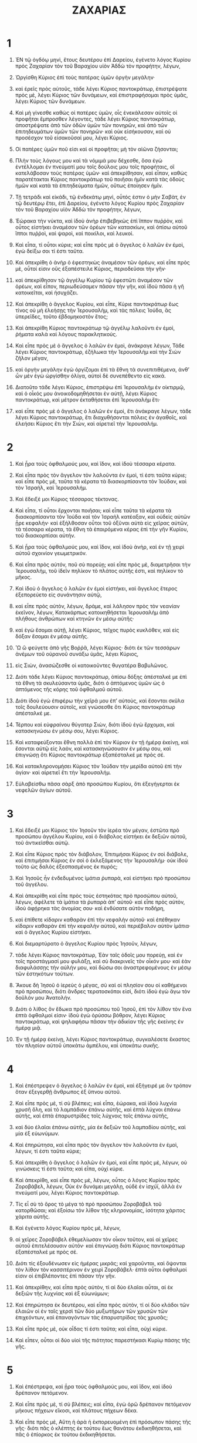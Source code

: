 #+TITLE: ΖΑΧΑΡΙΑΣ
* 1  
1. ἘΝ τῷ ὀγδόῳ μηνὶ, ἔτους δευτέρου ἐπὶ Δαρείου, ἐγένετο λόγος Κυρίου πρὸς Ζαχαρίαν τὸν τοῦ Βαραχίου υἱὸν Ἀδδὼ τὸν προφήτην, λέγων, 

2. Ὠργίσθη Κύριος ἐπὶ τοὺς πατέρας ὑμῶν ὀργὴν μεγάλην· 
3. καὶ ἐρεῖς πρὸς αὐτοῦς, τάδε λέγει Κύριος παντοκράτωρ, ἐπιστρέψατε πρὸς μὲ, λέγει Κύριος τῶν δυνάμεων, καὶ ἐπιστραφήσομαι πρὸς ὑμᾶς, λέγει Κύριος τῶν δυνάμεων. 
4. Καὶ μὴ γίνεσθε καθὼς οἱ πατέρες ὑμῶν, οἷς ἐνεκάλεσαν αὐτοῖς οἱ προφῆται ἔμπροσθεν λέγοντες, τάδε λέγει Κύριος παντοκράτωρ, ἀποστρέψατε ἀπὸ τῶν ὁδῶν ὑμῶν τῶν πονηρῶν, καὶ ἀπὸ τῶν ἐπιτηδευμάτων ὑμῶν τῶν πονηρῶν· καὶ οὐκ εἰσήκουσαν, καὶ οὐ προσέσχον τοῦ εἰσακοῦσαί μου, λέγει Κύριος. 

5. Οἱ πατέρες ὑμῶν ποῦ εἰσι καὶ οἱ προφῆται; μὴ τὸν αἰῶνα ζήσονται; 
6. Πλὴν τοὺς λόγους μου καὶ τὰ νόμιμά μου δέχεσθε, ὅσα ἐγὼ ἐντέλλομαι ἐν πνεύματί μου τοῖς δούλοις μου τοῖς προφήταις, οἳ κατελάβοσαν τοὺς πατέρας ὑμῶν· καὶ ἀπεκρίθησαν, καὶ εἶπαν, καθὼς παρατέτακται Κύριος παντοκράτωρ τοῦ ποιῆσαι ἡμῖν κατὰ τὰς ὁδοὺς ἡμῶν καὶ κατὰ τὰ ἐπιτηδεύματα ἡμῶν, οὕτως ἐποίησεν ἡμῖν. 

7. Τῇ τετράδι καὶ εἰκάδι, τῷ ἑνδεκάτῳ μηνὶ, οὗτός ἐστιν ὁ μὴν Σαβὰτ, ἐν τῷ δευτέρῳ ἔτει, ἐπὶ Δαρείου, ἐγένετο λόγος Κυρίου πρὸς Ζαχαρίαν τὸν τοῦ Βαραχίου υἱὸν Ἀδδὼ τὸν προφήτην, λέγων, 

8. Ἑώρακα τὴν νύκτα, καὶ ἰδοὺ ἀνὴρ ἐπιβεβηκὼς ἐπὶ ἵππον πυῤῥὸν, καὶ οὗτος εἱστήκει ἀναμέσον τῶν ὀρέων τῶν κατασκίων, καὶ ὀπίσω αὐτοῦ ἵπποι πυῤῥοὶ, καὶ ψαροὶ, καὶ ποικίλοι, καὶ λευκοί. 
9. Καὶ εἶπα, τί οὗτοι κύριε; καὶ εἶπε πρὸς μὲ ὁ ἄγγελος ὁ λαλῶν ἐν ἐμοὶ, ἐγὼ δείξω σοι τί ἐστι ταῦτα. 
10. Καὶ ἀπεκρίθη ὁ ἀνὴρ ὁ ἐφεστηκὼς ἀναμέσον τῶν ὀρέων, καὶ εἶπε πρὸς μὲ, οὗτοί εἰσιν οὓς ἐξαπέστειλε Κύριος, περιοδεῦσαι τὴν γῆν· 
11. καὶ ἀπεκρίθησαν τῷ ἀγγέλῳ Κυρίου τῷ ἐφεστῶτι ἀναμέσον τῶν ὀρέων, καὶ εἶπον, περιωδεύσαμεν πᾶσαν τὴν γῆν, καὶ ἰδοὺ πᾶσα ἡ γῆ κατοικεῖται, καὶ ἡσυχάζει. 

12. Καὶ ἀπεκρίθη ὁ ἄγγελος Κυρίου, καὶ εἶπε, Κύριε παντοκράτωρ ἕως τίνος οὐ μὴ ἐλεήσῃς τὴν Ἱερουσαλὴμ, καὶ τὰς πόλεις Ἰούδα, ἃς ὑπερεῖδες, τοῦτο ἑβδομηκοστὸν ἔτος; 
13. Καὶ ἀπεκρίθη Κύριος παντοκράτωρ τῷ ἀγγέλῳ λαλοῦντι ἐν ἐμοὶ, ῥήματα καλὰ καὶ λόγους παρακλητικούς. 
14. Καὶ εἶπε πρὸς μὲ ὁ ἄγγελος ὁ λαλῶν ἐν ἐμοὶ, ἀνάκραγε λέγων, 
 Τάδε λέγει Κύριος παντοκράτωρ, ἐζήλωκα τὴν Ἱερουσαλὴμ καὶ τὴν Σιὼν ζῆλον μέγαν, 
15. καὶ ὀργὴν μεγάλην ἐγὼ ὀργίζομαι ἐπὶ τὰ ἔθνη τὰ συνεπιτιθέμενα, ἀνθʼ ὧν μὲν ἐγὼ ὠργίσθην ὀλίγα, αὐτοὶ δὲ συνεπέθεντο εἰς κακά. 
16. Διατοῦτο τάδε λέγει Κύριος, ἐπιστρέψω ἐπὶ Ἱερουσαλὴμ ἐν οἰκτιρμῷ, καὶ ὁ οἶκός μου ἀνοικοδομηθήσεται ἐν αὐτῇ, λέγει Κύριος παντοκράτωρ, καὶ μέτρον ἐκταθήσεται ἐπὶ Ἱερουσαλὴμ ἔτι· 
17. καὶ εἶπε πρὸς μὲ ὁ ἄγγελος ὁ λαλῶν ἐν ἐμοὶ, ἔτι ἀνάκραγε λέγων, τάδε λέγει Κύριος παντοκράτωρ, ἔτι διαχυθήσονται πόλεις ἐν ἀγαθοῖς, καὶ ἐλεήσει Κύριος ἔτι τὴν Σιὼν, καὶ αἱρετιεῖ τὴν Ἱερουσαλήμ. 
* 2  
1. Καὶ ᾖρα τοὺς ὀφθαλμούς μου, καὶ ἴδον, καὶ ἰδοὺ τέσσαρα κέρατα. 
2. Καὶ εἶπα πρὸς τὸν ἄγγελον τὸν λαλοῦντα ἐν ἐμοὶ, τί ἐστι ταῦτα κύριε; καὶ εἶπε πρὸς μὲ, ταῦτα τὰ κέρατα τὰ διασκορπίσαντα τὸν Ἰούδαν, καὶ τὸν Ἰσραὴλ, καὶ Ἱερουσαλήμ. 
3. Καὶ ἔδειξέ μοι Κύριος τέσσαρας τέκτονας. 
4. Καὶ εἶπα, τί οὗτοι ἔρχονται ποιῆσαι; καὶ εἶπε ταῦτα τὰ κέρατα τὰ διασκορπίσαντα τὸν Ἰούδα καὶ τὸν Ἰσραὴλ κατέαξαν, καὶ οὐδεὶς αὐτῶν ᾖρε κεφαλήν· καὶ ἐξήλθοσαν οὗτοι τοῦ ὀξῦναι αὐτὰ εἰς χεῖρας αὐτῶν, τὰ τέσσαρα κέρατα, τὰ ἔθνη τὰ ἐπαιρόμενα κέρας ἐπὶ τὴν γῆν Κυρίου, τοῦ διασκορπίσαι αὐτήν. 

5. Καὶ ᾖρα τοὺς ὀφθαλμούς μου, καὶ ἴδον, καὶ ἰδοὺ ἀνὴρ, καὶ ἐν τῇ χειρὶ αὐτοῦ σχοινίον γεωμετρικόν. 
6. Καὶ εἶπα πρὸς αὐτόν, ποῦ σὺ πορεύῃ; καὶ εἶπε πρὸς μὲ, διαμετρῆσαι τὴν Ἱερουσαλὴμ, τοῦ ἰδεῖν πηλίκον τὸ πλάτος αὐτῆς ἐστι, καὶ πηλίκον τὸ μῆκος. 
7. Καὶ ἰδοὺ ὁ ἄγγελος ὁ λαλῶν ἐν ἐμοὶ εἱστήκει, καὶ ἄγγελος ἕτερος ἐξεπορεύετο εἰς συνάντησιν αὐτῷ, 
8. καὶ εἶπε πρὸς αὐτὸν, λέγων, δράμε, καὶ λάλησον πρὸς τὸν νεανίαν ἐκεῖνον, λέγων, 
 Κατακάρπως κατοικηθήσεται Ἱερουσαλὴμ ἀπὸ πλήθους ἀνθρώπων καὶ κτηνῶν ἐν μέσῳ αὐτῆς· 
9. καὶ ἐγὼ ἔσομαι αὐτῇ, λέγει Κύριος, τεῖχος πυρὸς κυκλόθεν, καὶ εἰς δόξαν ἔσομαι ἐν μέσῳ αὐτῆς. 

10. Ὢ ὢ φεύγετε ἀπὸ γῆς Βοῤῥᾶ, λέγει Κύριος· διότι ἐκ τῶν τεσσάρων ἀνέμων τοῦ οὐρανοῦ συνάξω ὑμᾶς, λέγει Κύριος, 
11. εἰς Σιὼν, ἀνασώζεσθε οἱ κατοικοῦντες θυγατέρα Βαβυλῶνος. 
12. Διότι τάδε λέγει Κύριος παντοκράτωρ, ὀπίσω δόξης ἀπέσταλκέ με ἐπὶ τὰ ἔθνη τὰ σκυλεύσαντα ὑμᾶς, διότι ὁ ἁπτόμενος ὑμῶν ὡς ὁ ἁπτόμενος τῆς κόρης τοῦ ὀφθαλμοῦ αὐτοῦ. 
13. Διότι ἰδοὺ ἐγὼ ἐπιφέρω τὴν χεῖρά μου ἐπʼ αὐτοὺς, καὶ ἔσονται σκῦλα τοῖς δουλεύουσιν αὐτοῖς, καὶ γνώσεσθε ὅτι Κύριος παντοκράτωρ ἀπέσταλκέ με. 

14. Τέρπου καὶ εὐφραίνου θύγατερ Σιὼν, διότι ἰδοὺ ἐγὼ ἔρχομαι, καὶ κατασκηνώσω ἐν μέσῳ σου, λέγει Κύριος. 
15. Καὶ καταφεύξονται ἔθνη πολλὰ ἐπὶ τὸν Κύριον ἐν τῇ ἡμέρᾳ ἐκείνῃ, καὶ ἔσονται αὐτῷ εἰς λαὸν, καὶ κατασκηνώσουσιν ἐν μέσῳ σου, καὶ ἐπιγνώσῃ ὅτι Κύριος παντοκράτωρ ἐξαπέσταλκέ με πρὸς σέ. 
16. Καὶ κατακληρονομήσει Κύριος τὸν Ἰούδαν τὴν μερίδα αὐτοῦ ἐπὶ τὴν ἁγίαν· καὶ αἱρετιεῖ ἔτι τὴν Ἱερουσαλήμ. 
17. Εὐλαβείσθω πᾶσα σὰρξ ἀπὸ προσώπου Κυρίου, ὅτι ἐξεγήγερται ἐκ νεφελῶν ἁγίων αὐτοῦ. 
* 3  
1. Καὶ ἔδειξέ μοι Κύριος τὸν Ἰησοῦν τὸν ἱερέα τὸν μέγαν, ἑστῶτα πρὸ προσώπου ἀγγέλου Κυρίου, καὶ ὁ διάβολος εἱστήκει ἐκ δεξιῶν αὐτοῦ, τοῦ ἀντικεῖσθαι αὐτῷ. 
2. Καὶ εἶπε Κύριος πρὸς τὸν διάβολον, 
 Ἐπιτιμήσαι Κύριος ἐν σοὶ διάβολε, καὶ ἐπιτιμήσαι Κύριος ἐν σοὶ ὁ ἐκλεξάμενος τὴν Ἱερουσαλήμ· οὐκ ἰδοὺ τοῦτο ὡς δαλὸς ἐξεσπασμένος ἐκ πυρός; 

3. Καὶ Ἰησοῦς ἦν ἐνδεδυμένος ἱμάτια ῥυπαρὰ, καὶ εἱστήκει πρὸ προσώπου τοῦ ἀγγέλου. 
4. Καὶ ἀπεκρίθη καὶ εἶπε πρὸς τοὺς ἑστηκότας πρὸ προσώπου αὐτοῦ, λέγων, ἀφέλετε τὰ ἱμάτια τὰ ῥυπαρὰ ἀπʼ αὐτοῦ· καὶ εἶπε πρὸς αὐτὸν, ἰδοὺ ἀφῄρηκα τὰς ἀνομίας σου· καὶ ἐνδύσατε αὐτὸν ποδήρη, 
5. καὶ ἐπίθετε κίδαριν καθαρὰν ἐπὶ τὴν κεφαλὴν αὐτοῦ· καὶ ἐπέθηκαν κίδαριν καθαρὰν ἐπὶ τὴν κεφαλὴν αὐτοῦ, καὶ περιέβαλον αὐτὸν ἱμάτια· καὶ ὁ ἄγγελος Κυρίου εἱστήκει. 
6. Καὶ διεμαρτύρατο ὁ ἄγγελος Κυρίου πρὸς Ἰησοῦν, λέγων, 
7. τάδε λέγει Κύριος παντοκράτωρ, 
 Ἐὰν ταῖς ὁδοῖς μου πορεύῃ, καὶ ἐν τοῖς προστάγμασί μου φυλάξῃ, καὶ σὺ διακρινεῖς τὸν οἶκόν μου· καὶ ἐὰν διαφυλάσσῃς τὴν αὐλήν μου, καὶ δώσω σοι ἀναστρεφομένους ἐν μέσῳ τῶν ἑστηκότων τούτων. 
8. Ἄκουε δὴ Ἰησοῦ ὁ ἱερεὺς ὁ μέγας, σὺ καὶ οἱ πλησίον σου οἱ καθήμενοι πρὸ προσώπου, διότι ἄνδρες τερατοσκόποι εἰσὶ, διότι ἰδοὺ ἐγὼ ἄγω τὸν δοῦλόν μου Ἀνατολήν. 
9. Διότι ὁ λίθος ὃν ἔδωκα πρὸ προσώπου τοῦ Ἰησοῦ, ἐπὶ τὸν λίθον τὸν ἕνα ἑπτὰ ὀφθαλμοί εἰσιν· ἰδοὺ ἐγὼ ὀρύσσω βόθρον, λέγει Κύριος παντοκράτωρ, καὶ ψηλαφήσω πᾶσαν τὴν ἀδικίαν τῆς γῆς ἐκείνης ἐν ἡμέρᾳ μιᾷ. 
10. Ἐν τῇ ἡμέρᾳ ἐκείνῃ, λέγει Κύριος παντοκράτωρ, συγκαλέσετε ἕκαστος τὸν πλησίον αὐτοῦ ὑποκάτω ἀμπέλου, καὶ ὑποκάτω συκῆς. 
* 4  
1. Καὶ ἐπέστρεψεν ὁ ἄγγελος ὁ λαλῶν ἐν ἐμοὶ, καὶ ἐξήγειρέ με ὃν τρόπον ὅταν ἐξεγερθῇ ἄνθρωπος ἐξ ὕπνου αὐτοῦ. 

2. Καὶ εἶπε πρὸς μὲ, τί σὺ βλέπεις; καὶ εἶπα, ἑώρακα, καὶ ἰδοὺ λυχνία χρυσῆ ὅλη, καὶ τὸ λαμπάδιον ἐπάνω αὐτῆς, καὶ ἑπτὰ λύχνοι ἐπάνω αὐτῆς, καὶ ἑπτὰ ἐπαρυστρίδες τοῖς λύχνοις τοῖς ἐπάνω αὐτῆς, 
3. καὶ δύο ἐλαῖαι ἐπάνω αὐτῆς, μία ἐκ δεξιῶν τοῦ λαμπαδίου αὐτῆς, καὶ μία ἐξ εὐωνύμων. 
4. Καὶ ἐπηρώτησα, καὶ εἶπα πρὸς τὸν ἄγγελον τὸν λαλοῦντα ἐν ἐμοὶ, λέγων, τί ἐστι ταῦτα κύριε; 
5. Καὶ ἀπεκρίθη ὁ ἄγγελος ὁ λαλῶν ἐν ἐμοὶ, καὶ εἶπε πρὸς μὲ, λέγων, οὐ γινώσκεις τί ἐστι ταῦτα; καὶ εἶπα, οὐχὶ κύριε. 
6. Καὶ ἀπεκρίθη, καὶ εἶπε πρὸς μὲ, λέγων, οὗτος ὁ λόγος Κυρίου πρὸς Ζοροβάβελ, λέγων, 
 Οὐκ ἐν δυνάμει μεγάλῃ, οὐδὲ ἐν ἰσχύϊ, ἀλλὰ ἐν πνεύματί μου, λέγει Κύριος παντοκράτωρ. 
7. Τίς εἶ σὺ τὸ ὄρος τὸ μέγα τὸ πρὸ προσώπου Ζοροβάβελ τοῦ κατορθῶσαι; καὶ ἐξοίσω τὸν λίθον τῆς κληρονομίας, ἰσότητα χάριτος χάριτα αὐτῆς. 

8. Καὶ ἐγένετο λόγος Κυρίου πρὸς μὲ, λέγων, 
9. αἱ χεῖρες Ζοροβάβελ ἐθεμελίωσαν τὸν οἶκον τοῦτον, καὶ αἱ χεῖρες αὐτοῦ ἐπιτελέσουσιν αὐτόν· καὶ ἐπιγνώσῃ διότι Κύριος παντοκράτωρ ἐξαπέσταλκέ με πρὸς σέ. 
10. Διότι τίς ἐξουδένωσεν εἰς ἡμέρας μικράς; καὶ χαροῦνται, καὶ ὄψονται τὸν λίθον τὸν κασσιτέρινον ἐν χειρὶ Ζοροβάβελ· ἑπτὰ οὗτοι ὀφθαλμοί εἰσιν οἱ ἐπιβλέποντες ἐπὶ πᾶσαν τὴν γῆν. 

11. Καὶ ἀπεκρίθην, καὶ εἶπα πρὸς αὐτὸν, τί αἱ δύο ἐλαῖαι αὗται, αἱ ἐκ δεξιῶν τῆς λυχνίας καὶ ἐξ εὐωνύμων; 
12. Καὶ ἐπηρώτησα ἐκ δευτέρου, καὶ εἶπα πρὸς αὐτὸν, τί οἱ δύο κλάδοι τῶν ἐλαιῶν οἱ ἐν ταῖς χερσὶ τῶν δύο μυξωτήρων τῶν χρυσῶν τῶν ἐπιχεόντων, καὶ ἐπαναγόντων τὰς ἐπαρυστρίδας τὰς χρυσᾶς; 
13. Καὶ εἶπε πρὸς μὲ, οὐκ οἶδας τί ἐστι ταῦτα; καὶ εἶπα, οὐχὶ κύριε. 
14. Καὶ εἶπεν, οὗτοι οἱ δύο υἱοὶ τῆς πιότητος παρεστήκασι Κυρίῳ πάσης τῆς γῆς. 
* 5  
1. Καὶ ἐπέστρεψα, καὶ ᾖρα τοὺς ὀφθαλμούς μου, καὶ ἴδον, καὶ ἰδοὺ δρέπανον πετόμενον. 
2. Καὶ εἶπε πρὸς μὲ, τί σὺ βλέπεις; καὶ εἶπα, ἐγὼ ὁρῶ δρέπανον πετόμενον μήκους πήχεων εἴκοσι, καὶ πλάτους πήχεων δέκα. 
3. Καὶ εἶπε πρὸς μὲ, 
 Αὕτη ἡ ἀρὰ ἡ ἐκπορευομένη ἐπὶ πρόσωπον πάσης τῆς γῆς· διότι πᾶς ὁ κλέπτης ἐκ τούτου ἕως θανάτου ἐκδικηθήσεται, καὶ πᾶς ὁ ἐπίορκος ἐκ τούτου ἐκδικηθήσεται. 
4. Καὶ ἐξοίσω αὐτὸ, λέγει Κύριος παντοκράτωρ, καὶ εἰσελεύσεται εἰς τὸν οἶκον τοῦ κλέπτου, καὶ εἰς τὸν οἶκον τοῦ ὀμνύοντος τῷ ὀνόματί μου ἐπὶ ψεύδει, καὶ καταλύσει ἐν μέσῳ τοῦ οἴκου αὐτοῦ, καὶ συντελέσει αὐτὸν, καὶ τὰ ξύλα αὐτοῦ, καὶ τοὺς λίθους αὐτοῦ. 

5. Καὶ ἐξῆλθεν ὁ ἄγγελος ὁ λαλῶν ἐν ἐμοὶ, καὶ εἶπε πρὸς μὲ, ἀνάβλεψον τοῖς ὀφθαλμοῖς σου, καὶ ἴδε τὸ ἐκπορευόμενον τοῦτο. 
6. Καὶ εἶπα, τί ἐστι; καὶ εἶπε, τοῦτο τὸ μέτρον τὸ ἐκπορευόμενον· καὶ εἶπεν, αὕτη ἡ ἀδικία αὐτῶν ἐν πάσῃ τῇ γῇ. 
7. Καὶ ἰδοὺ τάλαντον μολίβδου ἐξαιρόμενον· καὶ ἰδοὺ γυνὴ μία ἐκάθητο ἐν μέσῳ τοῦ μέτρου. 
8. Καὶ εἶπεν, αὕτη ἐστὶν ἡ ἀνομία· καὶ ἔῤῥιψεν αὐτὴν εἰς μέσον τοῦ μέτρου, καὶ ἔῤῥιψε τὸν λίθον τοῦ μολίβδου εἰς τὸ στόμα αὐτῆς. 
9. Καὶ ᾖρα τοὺς ὀφθαλμούς μου, καὶ ἴδον, καὶ ἰδοὺ δύο γυναῖκες ἐκπορευόμεναι, καὶ πνεῦμα ἐν ταῖς πτέρυξιν αὐτῶν, καὶ αὗται εἶχον πτέρυγας ἔποπος· καὶ ἀνέλαβον τὸ μέτρον ἀναμέσον τῆς γῆς, καὶ ἀναμέσον τοῦ οὐρανοῦ. 
10. Καὶ εἶπα πρὸς τὸν ἄγγελον τὸν λαλοῦντα ἐν ἐμοὶ, ποῦ αὗται ἀποφέρουσι τὸ μέτρον; 
11. Καὶ εἶπε πρὸς μὲ, οἰκοδομῆσαι αὐτῷ οἰκίαν ἐν γῇ Βαβυλῶνος, καὶ ἑτοιμάσαι, καὶ θήσουσιν αὐτὸ ἐκεῖ ἐπὶ τὴν ἑτοιμασίαν αὐτοῦ. 
* 6  

1. Καὶ ἐπέστρεψα, καὶ ᾖρα τοὺς ὀφθαλμούς μου, καὶ ἴδον, καὶ ἰδοὺ τέσσαρα ἅρματα ἐκπορευόμενα ἐκ μέσου δύο ὀρέων, καὶ τὰ ὄρη ἦν ὄρη χαλκᾶ. 
2. Ἐν τῷ ἅρματι τῷ πρώτῳ ἵπποι πυῤῥοὶ, καὶ ἐν τῷ ἅρματι τῷ δευτέρῳ ἵπποι μέλανες, 
3. καὶ ἐν τῷ ἅρματι τῷ τρίτῳ ἵπποι λευκοὶ, καὶ ἐν τῷ ἅρματι τῷ τετάρτῳ ἵπποι ποικίλοι ψαροί. 
4. Καὶ ἀπεκρίθην, καὶ εἶπα πρὸς τὸν ἄγγελον τὸν λαλοῦντα ἐν ἐμοὶ, τί ἐστι ταῦτα κύριε; 

5. Καὶ ἀπεκρίθη ὁ ἄγγελος ὁ λαλῶν ἐν ἐμοὶ, καὶ εἶπε, ταῦτά ἐστιν οἱ τέσσαρες ἄνεμοι τοῦ οὐρανοῦ, ἐκπορεύονται παραστῆναι τῷ Κυρίῳ πάσης τῆς γῆς. 
6. Ἐν ᾧ ἦσαν ἵπποι οἱ μέλανες, ἐξεπορεύοντο ἐπὶ γῆν Βοῤῥᾶ, καὶ οἱ λευκοὶ ἐξεπορεύοντο κατόπισθεν αὐτῶν, καὶ οἱ ποικίλοι ἐξεπορεύοντο ἐπὶ γῆν Νότου, 
7. καὶ οἱ ψαροὶ ἐξεπορεύοντο, καὶ ἐπέβλεπον τοῦ πορεύεσθαι τοῦ περιοδεῦσαι τὴν γῆν, καὶ εἶπε, πορεύεσθε, καὶ περιοδεύσατε τὴν γῆν· καὶ περιώδευσαν τὴν γῆν. 

8. Καὶ ἀνεβόησε, καὶ ἐλάλησε πρὸς μὲ, λέγων, ἰδοὺ οἱ ἐκπορευόμενοι ἐπὶ γῆν Βοῤῥᾶ, καὶ ἀνέπαυσαν τὸν θυμόν μου ἐν γῇ βοῤῥᾶ. 

9. Καὶ ἐγένετο λόγος Κυρίου πρὸς μὲ, λέγων, 
10. λάβε τὰ ἐκ τῆς αἰχμαλωσίας παρὰ τῶν ἀρχόντων, καὶ παρὰ τῶν χρησίμων αὐτῆς, καὶ παρὰ τῶν ἐπεγνωκότων αὐτὴν, καὶ εἰσελεύσῃ σὺ ἐν τῇ ἡμέρᾳ ἐκείνῃ εἰς τὸν οἶκον Ἰωσίου τοῦ Σοφονίου τοῦ ἥκοντος ἐκ Βαβυλῶνος, 
11. καὶ λήψῃ ἀργύριον καὶ χρυσίον, καὶ ποιήσεις στεφάνους, καὶ ἐπιθήσεις ἐπὶ τὴν κεφαλὴν Ἰησοῦ τοῦ Ἰωσεδὲκ τοῦ ἱερέως τοῦ μεγάλου. 
12. Καὶ ἐρεῖς πρὸς αὐτὸν, τάδε λέγει Κύριος παντοκράτωρ, 
 Ἰδοὺ ἀνὴρ, Ἀνατολὴ ὄνομα αὐτῷ· καὶ ὑποκάτωθεν αὐτοῦ ἀνατελεῖ, καὶ οἰκοδομήσει τὸν οἶκον Κυρίου, 
13. καὶ αὐτὸς λήψεται ἀρετὴν, καὶ καθιεῖται, καὶ κατάρξει ἐπὶ τοῦ θρόνου αὐτοῦ, καὶ ἔσται ἱερεὺς ἐκ δεξιῶν αὐτοῦ, καὶ βουλὴ εἰρηνικὴ ἔσται ἀναμέσον ἀμφοτέρων· 

14. Ὁ δὲ στέφανος ἔσται τοῖς ὑπομένουσι, καὶ τοῖς χρησίμοις αὐτῆς, καὶ τοῖς ἐπεγνωκόσιν αὐτὴν, καὶ εἰς χάριτα υἱοῦ Σοφονίου, καὶ εἰς ψαλμὸν ἐν οἴκῳ Κυρίου. 
15. Καὶ οἱ μακρὰν ἀπʼ αὐτῶν ἥξουσι, καὶ οἰκοδομήσουσιν ἐν τῷ οἴκῳ Κυρίου, καὶ γνώσεσθε διότι Κύριος παντοκράτωρ ἀπέσταλκέ με πρὸς ὑμᾶς· καὶ ἔσται, ἐὰν εἰσακούοντες εἰσακούσητε τῆς φωνῆς Κυρίου τοῦ Θεοῦ ὑμῶν. 
* 7  
1. Καὶ ἐγένετο ἐν τῷ τετάρτῳ ἔτει ἐπὶ Δαρείου τοῦ βασιλέως, ἐγένετο λόγος Κυρίου πρὸς Ζαχαρίαν τετράδι τοῦ μηνὸς τοῦ ἐννάτου, ὅς ἐστι Χασελεύ. 
2. Καὶ ἐξαπέστειλεν εἰς Βαιθὴλ, Σαρασὰρ καὶ Ἀρβεσεὲρ ὁ βασιλεὺς, καὶ οἱ ἄνδρες αὐτοῦ, καὶ ἐξιλάσασθαι τὸν Κύριον, 
3. λέγων πρὸς τοὺς ἱερεῖς τοὺς ἐν τῷ οἴκῳ Κυρίου παντοκράτορος, καὶ πρὸς τοὺς προφήτας, λέγων, εἰσελήλυθεν ὧδε ἐν τῷ μηνὶ τῷ πέμπτῳ τὸ ἁγίασμα, καθότι ἐποίησεν ἤδη ἱκανὰ ἔτη. 

4. Καὶ ἐγένετο λόγος Κυρίου τῶν δυνάμεων πρὸς ἐμὲ, λέγων, 
5. εἰπὸν πρὸς ἅπαντα τὸν λαὸν τῆς γῆς, καὶ πρὸς τοὺς ἱερεῖς, λέγων, ἐὰν νηστεύσητε ἢ κόψησθε ἐν ταῖς πέμπταις ἢ ἐν ταῖς ἑβδόμαις, καὶ ἰδοὺ ἑβδομήκοντα ἔτη, μὴ νηστείαν νενηστεύκατέ μοι; 
6. Καὶ ἐὰν φάγητε ἢ πίητε, οὐκ ὑμεῖς ἔσθετε καὶ πίνετε; 
7. Οὐχ οὗτοι οἱ λόγοι, οὓς ἐλάλησε Κύριος ἐν χερσὶ τῶν προφητῶν τῶν ἔμπροσθεν, ὅτε ἦν Ἱερουσαλὴμ κατοικουμένη, καὶ εὐθηνοῦσα, καὶ αἱ πόλεις κυκλόθεν αὐτῆς, καὶ ἡ ὀρεινὴ καὶ ἡ πεδινὴ κατῳκεῖτο; 

8. Καὶ ἐγένετο λόγος Κυρίου πρὸς Ζαχαρίαν, λέγων, 
9. τάδε λέγει Κύριος παντοκράτωρ, 
 Κρίμα δίκαιον κρίνετε, καὶ ἔλεος καὶ οἰκτιρμὸν ποιεῖτε ἕκαστος πρὸς τὸν ἀδελφὸν αὐτοῦ, 
10. καὶ χήραν, καὶ ὀρφανὸν, καὶ προσήλυτον, καὶ πένητα μὴ καταδυναστεύετε, καὶ κακίαν ἕκαστος τοῦ ἀδελφοῦ αὐτοῦ μὴ μνησικακείτω ἐν ταῖς καρδίαις ὑμῶν. 

11. Καὶ ἠπείθησαν τοῦ προσέχειν, καὶ ἔδωκαν νῶτον παραφρονοῦντα, καὶ τὰ ὦτα αὐτῶν ἐβάρυναν τοῦ μὴ εἰσακούειν. 
12. Καὶ τὴν καρδίαν αὐτῶν ἔταξαν ἀπειθῆ τοῦ μὴ εἰσακούειν τοῦ νόμου μου, καὶ τοὺς λόγους, οὓς ἐξαπέστειλε Κύριος παντοκράτωρ ἐν πνεύματι αὐτοῦ ἐν χερσὶ τῶν προφητῶν τῶν ἔμπροσθεν· καὶ ἐγένετο ὀργὴ μεγάλη παρὰ Κυρίου παντοκράτορος. 
13. Καὶ ἔσται, ὃν τρόπον εἶπε, καὶ οὐκ εἰσήκουσαν, οὕτως κεκράξονται, καὶ οὐ μὴ εἰσακούσω, λέγει Κύριος παντοκράτωρ. 
14. Καὶ ἐκβαλῶ αὐτοὺς εἰς πάντα τὰ ἔθνη, ἃ οὐκ ἔγνωσαν· καὶ ἡ γῆ ἀφανισθήσεται κατόπισθεν αὐτῶν ἐκ διοδεύοντος καὶ ἐξ ἀναστρέφοντος· καὶ ἔταξαν γῆν ἐκλεκτὴν εἰς ἀφανισμόν. 
* 8  
1. Καὶ ἐγένετο λόγος Κυρίου παντοκράτορος, λέγων, 
2. τάδε λέγει Κύριος παντοκράτωρ, ἐζήλωκα τὴν Ἱερουσαλὴμ, καὶ τὴν Σιὼν ζῆλον μέγαν, καὶ θυμῷ μεγάλῳ ἐζήλωκα αὐτήν. 

3. Τάδε λέγει Κύριος, ἐπιστρέψω ἐπὶ Σιὼν, καὶ κατασκηνώσω ἐν μέσῳ Ἱερουσαλὴμ, καὶ κληθήσεται ἡ Ἱερουσαλὴμ πόλις ἀληθινὴ, καὶ τὸ ὄρος Κυρίου παντοκράτορος, ὄρος ἅγιον. 

4. Τάδε λέγει Κύριος παντοκράτωρ, ἔτι καθήσονται πρεσβύτεροι καὶ πρεσβύτεραι ἐν ταῖς πλατείαις Ἱερουσαλὴμ, ἕκαστος τὴν ῥάβδον αὐτοῦ ἔχων ἐν τῇ χειρὶ αὐτοῦ, ἀπὸ πλήθους ἡμερῶν. 
5. Καὶ αἱ πλατεῖαι τῆς πόλεως πλησθήσονται παιδαρίων καὶ κορασίων παιζόντων ἐν ταῖς πλατείαις αὐτῆς. 

6. Τάδε λέγει Κύριος παντοκράτωρ, εἰ ἀδυνατήσει ἐνώπιον τῶν καταλοίπων τοῦ λαοῦ τούτου ἐν ταῖς ἡμέραις ἐκείναις, μὴ καὶ ἐνώπιόν μου ἀδυνατήσει; λέγει Κύριος παντοκράτωρ. 

7. Τάδε λέγει Κύριος παντοκράτωρ, ἰδοὺ ἐγὼ σώζω τὸν λαόν μου ἀπὸ γῆς ἀνατολῶν καὶ ἀπὸ γῆς δυσμῶν, 
8. καὶ εἰσάξω αὐτοὺς, καὶ κατασκηνώσω ἐν μέσῳ Ἱερουσαλὴμ, καὶ ἔσονται ἐμοὶ εἰς λαὸν, κᾀγὼ ἔσομαι αὐτοῖς εἰς Θεὸν ἐν ἀληθείᾳ καὶ ἐν δικαιοσύνῃ. 

9. Τάδε λέγει Κύριος παντοκράτωρ, κατισχυέτωσαν αἱ χεῖρες ὑμῶν τῶν ἀκουόντων ἐν ταῖς ἡμέραις ταύταις τοὺς λόγους τούτους ἐκ στόματος τῶν προφητῶν, ἀφʼ ἧς ἡμέρας τεθεμελίωται ὁ οἶκος Κυρίου παντοκράτορος, καὶ ὁ ναὸς ἀφʼ οὗ ᾠκοδόμηται. 
10. Διότι πρὸ τῶν ἡμερῶν ἐκείνων ὁ μισθὸς τῶν ἀνθρώπων οὐκ ἔσται εἰς ὄνησιν, καὶ ὁ μισθὸς τῶν κτηνῶν οὐχ ὑπάρξει, καὶ τῷ ἐκπορευομένῳ καὶ τῷ εἰσπορευομένῳ οὐκ ἔσται εἰρήνη ἀπὸ τῆς θλίψεως· καὶ ἐξαποστελῶ πάντας τοὺς ἀνθρώπους, ἕκαστον ἐπὶ τὸν πλησίον αὐτοῦ. 
11. Καὶ νῦν, οὐ κατὰ τὰς ἡμέρας τὰς ἔμπροσθεν ἐγὼ ποιῶ τοῖς καταλοίποις τοῦ λαοῦ τούτου, λέγει Κύριος παντοκράτωρ, 
12. ἀλλʼ ἢ δείξω εἰρήνην· ἡ ἄμπελος δώσει τὸν καρπὸν αὐτῆς, καὶ ἡ γῆ δώσει τὰ γεννήματα αὐτῆς, καὶ ὁ οὐρανὸς δώσει τὴν δρόσον αὐτοῦ, καὶ κατακληρονομήσω τοῖς καταλοίποις τοῦ λαοῦ μου τούτου ταῦτα πάντα. 
13. Καὶ ἔσται ὃν τρόπον ἦτε ἐν κατάρᾳ ἐν τοῖς ἔθνεσιν ὁ οἶκος Ἰούδα καὶ οἶκος Ἰσραὴλ, οὕτως διασώσω ὑμᾶς, καὶ ἔσεσθε ἐν εὐλογίᾳ· θαρσεῖτε, καὶ κατισχύετε ἐν ταῖς χερσὶν ὑμῶν. 

14. Διότι τάδε λέγει Κύριος παντοκράτωρ, ὃν τρόπον διενοήθην τοῦ κακῶσαι ὑμᾶς ἐν τῷ παροργίσαι με τοὺς πατέρας ὑμῶν, λέγει Κύριος παντοκράτωρ, καὶ οὐ μετενόησα· 
15. οὕτως παρατέταγμαι, καὶ διανενόημαι ἐν ταῖς ἡμέραις ταύταις, τοῦ καλῶς ποιῆσαι τὴν Ἱερουσαλὴμ, καὶ τὸν οἶκον Ἰούδα· θαρσεῖτε. 
16. Οὗτοι οἱ λόγοι οὓς ποιήσετε· λαλεῖτε ἀλήθειαν ἕκαστος πρὸς τὸν πλησίον αὐτοῦ, ἀλήθειαν καὶ κρίμα εἰρηνικὸν κρίνατε ἐν ταῖς πύλαις ὑμῶν, 
17. καὶ ἔκαστος τὴν κακίαν τοῦ πλησίον αὐτοῦ μὴ λογίζεσθε ἐν ταῖς καρδίαις ὑμῶν, καὶ ὅρκον ψευδῆ μὴ ἀγαπᾶτε· διότι ταῦτα πάντα ἐμίσησα, λέγει Κύριος παντοκράτωρ. 

18. Καὶ ἐγένετο λόγος Κυρίου παντοκράτορος πρὸς μὲ, λέγων, 
19. Τάδε λέγει Κύριος παντοκράτωρ, νηστεία ἡ τετρὰς, καὶ νηστεία ἡ πέμπτη, καὶ νηστεία ἡ ἑβδόμη, καὶ νηστεία ἡ δεκάτη ἔσονται τῷ οἴκῳ Ἰούδα εἰς χαρὰν καὶ εὐφροσύνην, καὶ εἰς ἑορτὰς ἀγαθάς· καὶ εὐφρανθήσεσθε, καὶ τὴν ἀλήθειαν καὶ τὴν εἰρήνην ἀγαπήσατε. 

20. Τάδε λέγει Κύριος παντοκράτωρ, ἔτι ἥξουσι λαοὶ πολλοὶ, καὶ κατοικοῦντες πόλεις πολλὰς, 
21. καὶ συνελεύσονται κατοικοῦντες πέντε πόλεις εἰς μίαν πόλιν, λέγοντες, πορευθῶμεν δεηθῆναι τοῦ προσώπου Κυρίου, καὶ ἐκζητῆσαι τὸ πρόσωπον Κυρίου παντοκράτορος· πορεύσομαι κᾀγώ· 
22. Καὶ ἥξουσι λαοὶ πολλοὶ καὶ ἔθνη πολλὰ ἐκζητῆσαι τὸ πρόσωπον Κυρίου παντοκράτορος ἐν Ἱερουσαλὴμ, καὶ ἐξιλάσασθαι τὸ πρόσωπον Κυρίου. 

23. Τάδε λέγει Κύριος παντοκράτωρ, ἐν ταῖς ἡμέραις ἐκείναις, ἐὰν ἐπιλάβωνται δέκα ἄνδρες ἐκ πασῶν τῶν γλῶσσων τῶν ἐθνῶν, καὶ ἐπιλάβωνται τοῦ κρασπέδου ἀνδρὸς Ἰουδαίου, λέγοντες, πορευσόμεθα μετὰ σοῦ, διότι ἀκηκόαμεν ὅτι ὁ Θεὸς μεθʼ ὑμῶν ἐστι. 
* 9  
1. Λῆμμα λόγου Κυρίου ἐν γῇ Σεδρὰχ, καὶ Δαμασκοῦ θυσία αὐτοῦ, διότι Κύριος ἐφορᾷ ἀνθρώπους, καὶ πάσας φυλὰς τοῦ Ἰσραήλ. 
2. Καὶ ἐν Ἠμὰθ ἐν τοῖς ὁρίοις αὐτῆς Τύρος καὶ Σιδὼν, διότι ἐφρόνησαν σφόδρα. 
3. Καὶ ᾠκοδόμησε Τύρος ὀχυρώματα αὐτῇ, καὶ ἐθησαύρισεν ἀργύριον ὡς χοῦν, καὶ συνήγαγε χρυσίον ὡς πηλὸν ὁδῶν. 

4. Καὶ διατοῦτο Κύριος κληρονομήσει αὐτοὺς, καὶ πατάξει εἰς θάλασσαν δύναμιν αὐτῆς, καὶ αὕτη ἐν πυρὶ καταναλωθήσεται. 
5. Ὄψεται Ἀσκάλων, καὶ φοβηθήσεται, καὶ Γάζα, καὶ ὀδυνηθήσεται σφόδρα, καὶ Ἀκκάρων, ὅτι ᾐσχύνθη ἐπὶ τῷ παραπτώματι αὐτῆς· καὶ ἀπολεῖται βασιλεὺς ἐκ Γάζης, καὶ Ἀσκάλων οὐ μὴ κατοικηθῇ. 
6. Καὶ κατοικήσουσιν ἀλλογενεῖς ἐν Ἀζώτῳ, καὶ καθελῶ ὕβριν ἀλλοφύλων, 
7. καὶ ἐξαρῶ τὸ αἷμα αὐτῶν ἐκ στόματος αὐτῶν, καὶ τὰ βδελύγματα αὐτῶν ἐκ μέσου ὀδόντων αὐτῶν· καὶ ὑπολειφθήσονται καὶ οὗτοι τῷ Θεῷ ἡμῶν, καὶ ἔσονται ὡς χιλίαρχος ἐν Ἰούδᾳ, καὶ Ἀκκάρων ὡς ὁ Ἰεβουσαῖος. 
8. Καὶ ὑποστήσομαι τῷ οἴκῳ μου ἀνάστημα, τοῦ μὴ διαπορεύεσθαι, μηδὲ ἀνακάμπτειν, καὶ οὐ μὴ ἐπέλθῃ ἐπʼ αὐτοὺς οὐκέτι ἐξελαύνων, διότι νῦν ἑώρακα ἐν τοῖς ὀφθαλμοῖς μου. 

9. Χαῖρε σφόδρα θύγατερ Σιὼν, κήρυσσε θύγατερ Ἱερουσαλήμ· ἰδοὺ ὁ βασιλεὺς ἔρχεταί σοι δίκαιος καὶ σώζων, αὐτὸς πραῢς, καὶ ἐπιβεβηκὼς ἐπὶ ὑποζύγιον καὶ πῶλον νέον. 
10. Καὶ ἐξολοθρεύσει ἅρματα ἐξ Ἐφραὶμ, καὶ ἵππον ἐξ Ἱερουσαλὴμ, καὶ ἐξολοθρεύσεται τόξον πολεμικὸν, καὶ πλῆθος καὶ εἰρήνη ἐξ ἐθνῶν, καὶ κατάρξει ὑδάτων ἕως θαλάσσης, καὶ ποταμῶν διεκβολὰς γῆς. 

11. Καὶ σὺ ἐν αἵματι διαθήκης σου ἐξαπέστειλας δεσμίους σου ἐκ λάκκου οὐκ ἔχοντος ὕδωρ. 
12. Καθήσεσθε ἐν ὀχυρώμασι δέσμιοι τῆς συναγωγῆς, καὶ ἀντὶ μιᾶς ἡμέρας παροικεσίας σου διπλᾶ ἀνταποδώσω σοι, 
13. διότι ἐνέτεινά σε Ἰούδα ἐμαυτῷ τόξον, ἔπλησα τὸν Ἐφραὶμ, καὶ ἐξεγερῶ τὰ τέκνα σου Σιὼν ἐπὶ τὰ τέκνα τῶν Ἑλλήνων, καὶ ψηλαφήσω σε ὡς ῥομφαίαν μαχητοῦ, 
14. καὶ Κύριος ἔσται ἐπʼ αὐτοὺς, καὶ ἐξελεύσεται ὡς ἀστραπὴ βολὶς, καὶ Κύριος παντοκράτωρ ἐν σάλπιγγι σαλπιεῖ, καὶ πορεύσεται ἐν σάλῳ ἀπειλῆς αὐτοῦ. 
15. Κύριος παντοκράτωρ ὑπερασπιεῖ αὐτούς· καὶ καταναλώσουσιν αὐτοὺς, καὶ καταχώσουσιν αὐτοὺς ἐν λίθοις σφενδόνης, καὶ ἐκπίονται αὐτοὺς ὡς οἶνον, καὶ πλήσουσι τὰς φιάλας ὡς θυσιαστήριον. 
16. Καὶ σώσει αὐτοὺς Κύριος ὁ Θεὸς αὐτῶν ἐν τῇ ἡμέρᾳ ἐκείνῃ, ὡς πρόβατα λαὸν αὐτοῦ, διότι λίθοι ἅγιοι κυλίονται ἐπὶ γῆς αὐτοῦ. 
17. Ὅτι εἴ τι ἀγαθὸν αὐτοῦ, καὶ εἴ τι καλὸν αὐτοῦ, σῖτος νεανίσκοις, καὶ οἶνος εὐωδιάζων εἰς παρθένους. 
* 10  
1. Αἰτεῖσθε παρὰ Κυρίου ὑετὸν καθʼ ὥραν, πρώϊμον καὶ ὄψιμον· Κύριος ἐποίησε φαντασίας, καὶ ὑετὸν χειμερινὸν δώσει αὐτοῖς, ἑκάστῳ βοτάνην ἐν ἀγρῷ. 
2. Διότι οἱ ἀποφθεγγόμενοι ἐλάλησαν κόπους, καὶ οἱ μάντεις ὁράσεις ψευδεῖς, καὶ τὰ ἐνύπνια ψευδῆ ἐλάλουν, μάταια παρεκάλουν· διατοῦτο ἐξηράνθησαν ὡς πρόβατα, καὶ ἐκακώθησαν, διότι οὐκ ἦν ἴασις. 

3. Ἐπὶ τοὺς ποιμένας παρωξύνθη ὁ θυμός μου, καὶ ἐπὶ τοὺς ἀμνοὺς ἐπισκέψομαι· καὶ ἐπισκέψεται Κύριος ὁ Θεὸς ὁ παντοκράτωρ τὸ ποίμνιον αὐτοῦ, τὸν οἶκον Ἰούδα, καὶ τάξει αὐτοὺς ὡς ἵππον εὐπρεπῆ αὐτοῦ ἐν πολέμῳ, 
4. καὶ ἀπʼ αὐτοῦ ἐπέβλεψε, καὶ ἀπʼ αὐτοῦ ἔταξε, καὶ ἀπʼ αὐτοῦ τόξον ἐν θυμῷ, ἀπʼ αὐτοῦ ἐξελεύσεται πᾶς ὁ ἐξελαύνων ἐν τῷ αὐτῷ. 
5. Καὶ ἔσονται ὡς μαχηταὶ πατοῦντες πηλὸν ἐν ταῖς ὁδοῖς ἐν πολέμῳ, καὶ παρατάξονται, διότι Κύριος μετʼ αὐτῶν· καὶ καταισχυνθήσονται ἀναβάται ἵππων. 

6. Καὶ κατισχύσω τὸν οἶκον Ἰούδα, καὶ τὸν οἶκον Ἰωσὴφ σώσω, καὶ κατοικιῶ αὐτοὺς, ὅτι ἠγάπησα αὐτοὺς, καὶ ἔσονται, ὃν τρόπον οὐκ ἀπεστρεψάμην αὐτούς· διότι ἐγὼ Κύριος ὁ Θεὸς αὐτῶν· καὶ ἐπακούσομαι αὐτοῖς, 
7. καὶ ἔσονται ὡς μαχηταὶ τοῦ Ἐφραὶμ, καὶ χαρήσεται ἡ καρδία αὐτῶν ὡς ἐν οἴνῳ· καὶ τὰ τέκνα αὐτῶν ὄψονται, καὶ εὐφρανθήσονται, καὶ χαρεῖται ἡ καρδία αὐτῶν ἐπὶ τῷ Κυρίῳ. 
8. Σημανῶ αὐτοῖς, καὶ εἰσδέξομαι αὐτοὺς, διότι λυτρώσομαι αὐτοὺς, καὶ πληθυνθήσονται καθότι ἦσαν πολλοί. 

9. Καὶ σπερῶ αὐτοὺς ἐν λαοῖς, καὶ οἱ μακρὰν μνησθήσονταί μου, ἐκθρέψουσι τὰ τέκνα αὐτῶν, καὶ ἐπιστρέψουσι. 
10. Καὶ ἐπιστρέψω αὐτοὺς ἐκ γῆς Αἰγύπτου, καὶ ἐξ Ἀσσυρίων εἰσδέξομαι αὐτοὺς, καὶ εἰς τὴν Γαλααδίτιν, καὶ εἰς τὸν Λίβανον εἰσάξω αὐτοὺς, καὶ οὐ μὴ ὑπολειφθῇ ἐξ αὐτῶν οὐδὲ εἷς. 
11. Καὶ διελεύσονται ἐν θαλάσσῃ στενῇ, πατάξουσιν ἐν θαλάσσῃ κύματα, καὶ ξηρανθήσεται πάντα τὰ βάθη ποταμῶν, καὶ ἀφαιρεθήσεται πᾶσα ὕβρις Ἀσσυρίων, καὶ σκῆπτρον Αἰγύπτου περιαιρεθήσεται. 
12. Καὶ κατισχύσω αὐτοὺς ἐν Κυρίῳ Θεῷ αὐτῶν, καὶ ἐν τῷ ὀνόματι αὐτοῦ κατακαυχήσονται, λέγει Κύριος. 
* 11  
1. Διάνοιξον ὁ Λίβανος τὰς θύρας σου, καὶ καταφαγέτω πῦρ τὰς κέδρους σου. 
2. Ὀλολυξάτω πίτυς, διότι πέπτωκε κέδρος, ὅτι μεγάλως μεγιστᾶνες ἐταλαιπώρησαν· ὀλολύξατε δρύες τῆς Βασανίτιδος, ὅτι κατεσπάσθη ὁ δρυμὸς ὁ σύμφυτος. 

3. Φωνὴ θρηνούντων ποιμένων, ὅτι τεταλαιπώρηκεν ἡ μεγαλωσύνη αὐτῶν· φωνὴ ὠρυομένων λεόντων, ὅτι τεταλαιπώρηκε τὸ φρύαγμα τοῦ Ἰορδάνου. 

4. Τάδε λέγει Κύριος παντοκράτωρ, ποιμαίνετε τὰ πρόβατα τῆς σφαγῆς, 
5. ἃ οἱ κτησάμενοι κατέσφαζον, καὶ οὐ μετεμέλοντο, καὶ οἱ πωλοῦντες αὐτὰ ἔλεγον, εὐλογητὸς Κύριος, καὶ πεπλουτήκαμεν· καὶ οἱ ποιμένες αὐτῶν οὐκ ἔπασχον οὐδὲν ἐπʼ αὐτοῖς. 
6. Διατοῦτο οὐ φείσομαι οὐκέτι ἐπὶ τοὺς κατοικοῦντας τὴν γῆν, λέγει Κύριος· καὶ ἰδοὺ ἐγὼ παραδίδωμι τοὺς ἀνθρώπους, ἕκαστον εἰς χεῖρα τοῦ πλησίον αὐτοῦ, καὶ εἰς χεῖρα βασιλέως αὐτοῦ, καὶ κατακόψουσι τὴν γῆν, καὶ οὐ μὴ ἐξέλωμαι ἐκ χειρὸς αὐτῶν. 

7. Καὶ ποιμανῶ τὰ πρόβατα τῆς σφαγῆς εἰς τὴν Χαναανίτιν· καὶ λήψομαι ἐμαυτῷ δύο ῥάβδους, τὴν μὲν μίαν ἐκάλεσα Κάλλος, καὶ τὴν ἑτέραν ἐκάλεσα Σχοίνισμα, καὶ ποιμανῶ τὰ πρόβατα. 
8. Καὶ ἐξαρῶ τοὺς τρεῖς ποιμένας ἐν μηνὶ ἑνὶ, καὶ βαρυνθήσεται ἡ ψυχή μου ἐπʼ αὐτοὺς, καὶ γὰρ αἱ ψυχαὶ αὐτῶν ἐπωρύοντο ἐπʼ ἐμέ. 
9. Καὶ εἶπα, οὐ ποιμανῶ ὑμᾶς· τὸ ἀποθνῆσκον ἀποθνησκέτω, καὶ τὸ ἐκλεῖπον ἐκλιπέτω, καὶ τὰ κατάλοιπα κατεσθιέτωσαν ἕκαστος τὰς σάρκας τοῦ πλησίον αὐτοῦ. 

10. Καὶ λήψομαι τὴν ῥάβδον μου τὴν καλὴν, καὶ ἀποῤῥίψω αὐτὴν, τοῦ διασκεδάσαι τὴν διαθήκην μου, ἣν διεθέμην πρὸς πάντας τοὺς λαοὺς, 
11. καὶ διασκεδασθήσεται ἐν τῇ ἡμέρᾳ ἐκείνῃ, καὶ γνώσονται οἱ Χαναναῖοι τὰ πρόβατα τὰ φυλασσόμενά μοι, διότι λόγος Κυρίου ἐστί. 
12. Καὶ ἐρῶ πρὸς αὐτοὺς, εἰ καλὸν ἐνώπιον ὑμῶν ἐστι, δότε τὸν μισθόν μου, ἢ ἀπείπασθε· καὶ ἔστησαν τὸν μισθόν μου τριακοντα ἀργυροῦς. 
13. Καὶ εἶπε Κύριος πρὸς μὲ, κάθες αὐτοὺς εἰς τὸ χωνευτήριον, καὶ σκέψομαι εἰ δόκιμόν ἐστιν, ὃν τρόπον ἐδοκιμάσθην ὑπὲρ αὐτῶν, καὶ ἔλαβον τοὺς τριάκοντα ἀργυροῦς, καὶ ἐνέβαλον αὐτοὺς εἰς τὸν οἶκον Κυρίου εἰς τὸ χωνευτήριον. 

14. Καὶ ἀπέῤῥιψα τὴν ῥάβδον τὴν δευτέραν τὸ Σχοίνισμα, τοῦ διασκεδάσαι τὴν κατάσχεσιν ἀναμέσον Ἰούδα, καὶ ἀναμέσον Ἰσραήλ. 

15. Καὶ εἶπε Κύριος πρὸς μὲ, ἔτι λάβε σεαυτῷ σκεύη ποιμενικὰ ποιμένος ἀπείρου· 
16. διότι ἰδοὺ ἐγὼ ἐξεγείρω ποιμένα ἐπὶ τὴν γῆν, τὸ ἐκλιμπάνον οὐ μὴ ἐπισκέψηται, καὶ τὸ ἐσκορπισμένον οὐ μὴ ζητήσῃ, καὶ τὸ συντετριμμένον οὐ μὴ ἰάσηται, καὶ τὸ ὁλόκληρον οὐ μὴ κατευθύνῃ, καὶ τὰ κρέα τῶν ἑκλεκτῶν καταφάγεται, καὶ τοὺς ἀστραγάλους αὐτῶν ἐκστρέψει. 

17. Ὢ οἱ ποιμαίνοντες τὰ μάταια, καταλελοιπότες τὰ πρόβατα, μάχαιρα ἐπὶ τοὺς βραχίονας αὐτοῦ, καὶ ἐπὶ τὸν ὀφθαλμὸν τὸν δεξιὸν αὐτοῦ, ὁ βραχίων αὐτοῦ ξηραινόμενος ξηρανθήσεται, καὶ ὁ ὀφθαλμὸς ὁ δεξιὸς αὐτοῦ ἐκτυφλούμενος ἐκτυφλωθήσεται. 
* 12  
1. Λῆμμα λόγου Κυρίου ἐπὶ τὸν Ἰσραήλ· λέγει Κύριος, ἐκτείνων οὐρανὸν, καὶ θεμελιῶν γῆν, καὶ πλάσσων πνεῦμα ἀνθρώπου ἐν αὐτῷ, 
2. ἰδοὺ ἐγὼ τίθημι τὴν Ἱερουσαλὴμ ὡς πρόθυρα σαλευόμενα πᾶσι τοῖς λαοῖς κύκλῳ, καὶ ἐν τῇ Ἰουδαίᾳ ἔσται περιοχὴ ἐπὶ Ἱερουσαλήμ. 
3. Καὶ ἔσται ἐν τῇ ἡμέρᾳ ἐκείνῃ θήσομαι τὴν Ἱερουσαλὴμ λίθον καταπατούμενον πᾶσι τοῖς ἔθνεσι· πᾶς ὁ καταπατῶν αὐτὴν ἐμπαίζων ἐμπαίξεται, καὶ ἐπισυναχθήσονται ἐπʼ αὐτὴν πάντα τὰ ἔθνη τῆς γῆς. 
4. Ἐν τῇ ἡμέρᾳ ἐκείνῃ, λέγει Κύριος παντοκράτωρ, πατάξω πάντα ἵππον ἐν ἐκστάσει, καὶ τὸν ἀναβάτην αὐτοῦ ἐν παραφρονήσει, ἐπὶ δὲ τὸν οἶκον Ἰούδα διανοίξω τοὺς ὀφθαλμούς μου, καὶ πάντας τοὺς ἵππους τῶν λαῶν πατάξω ἐν ἀποτυφλώσει. 

5. Καὶ ἐροῦσιν οἱ χιλίαρχοι Ἰούδα ἐν ταῖς καρδίαις αὐτῶν, εὑρήσομεν ἑαυτοῖς τοὺς κατοικοῦντας Ἱερουσαλὴμ ἐν Κυρίῳ παντοκράτορι Θεῷ αὐτῶν. 
6. Ἐν τῇ ἡμέρᾳ ἐκείνῃ θήσομαι τοὺς χιλιάρχους Ἰούδα ὡς δαλὸν πυρὸς ἐν ξύλοις, καὶ ὡς λαμπάδα πυρὸς ἐν καλάμῃ, καὶ καταφάγονται ἐκ δεξιῶν, καὶ ἐξ εὐωνύμων πάντας τοὺς λαοὺς κυκλόθεν, καὶ κατοικήσει Ἱερουσαλὴμ ἔτι καθʼ ἑαυτὴν ἐν Ἱερουσαλήμ. 
7. Καὶ σώσει Κύριος τὰ σκηνώματα Ἰούδα, καθὼς ἀπʼ ἀρχῆς, ὅπως μὴ μεγαλύνηται καύχημα οἴκου Δαυὶδ, καὶ ἔπαρσις τῶν κατοικούντων Ἱερουσαλὴμ ἐπὶ τὸν Ἰούδα. 
8. Καὶ ἔσται ἐν τῇ ἡμέρᾳ ἐκείνῃ ὑπερασπιεῖ Κύριος ὑπὲρ τῶν κατοικούντων Ἱερουσαλὴμ, καὶ ἔσται ὁ ἀσθενῶν ἐν αὐτοῖς ἐν ἐκείνῃ τῇ ἡμέρᾳ ὡς Δαυὶδ, ὁ δὲ οἶκος Δαυὶδ ὡς οἶκος Θεοῦ, ὡς ἄγγελος Κυρίου ἐνώπιον αὐτῶν. 
9. Καὶ ἔσται ἐν τῇ ἡμέρᾳ ἐκείνῃ, ζητήσω ἐξᾷραι πάντα τὰ ἔθνη τὰ ἐρχόμενα ἐπὶ Ἱερουσαλήμ. 
10. Καὶ ἐκχεῶ ἐπὶ τὸν οἶκον Δαυὶδ, καὶ ἐπὶ τοὺς κατοικοῦντας Ἱερουσαλὴμ πνεῦμα χάριτος καὶ οἰκτιρμοῦ· καὶ ἐπιβλέψονται πρὸς μὲ, ἀνθʼ ὧν κατωρχήσαντο· καὶ κόψονται ἐπʼ αὐτὸν κοπετὸν, ὡς ἐπʼ ἀγαπητῷ, καὶ ὀδυνηθήσονται ὀδύνην, ὡς ἐπὶ τῷ πρωτοτόκῳ. 

11. Ἐν τῇ ἡμέρᾳ ἐκείνῃ μεγαλυνθήσεται ὁ κοπετὸς ἐν Ἱερουσαλὴμ, ὡς κοπετὸς ῥοῶνος ἐν πεδίῳ ἐκκοπτομένου. 
12. Καὶ κόψεται ἡ γῆ κατὰ φυλὰς φυλάς· φυλὴ οἴκου Δαυὶδ καθʼ ἑαυτὴν, καὶ αἱ γυναῖκες αὐτῶν καθʼ ἑαυτάς· φυλὴ οἴκου Νάθαν καθʼ ἑαυτὴν, καὶ αἱ γυναῖκες αὐτῶν καθʼ ἑαυτάς· 
13. φυλὴ οἴκου Λευὶ καθʼ ἑαυτὴν, καὶ αἱ γυναῖκες αὐτῶν καθʼ ἑαυτάς· φυλὴ τοῦ Συμεὼν καθʼ ἑαυτὴν, καὶ αἱ γυναῖκες αὐτῶν καθʼ ἑαυτάς. 
14. Πᾶσαι αἱ ὑπολελειμμέναι φυλαὶ, φυλὴ καθʼ ἑαυτὴν, καὶ γυναῖκες αὐτῶν καθʼ ἑαυτάς. 
* 13  
1. Ἐν τῇ ἡμέρᾳ ἐκείνῃ ἔσται πᾶς τόπος διανοιγόμενος τῷ οἴκῳ Δαυὶδ, καὶ τοῖς κατοικοῦσιν Ἱερουσαλὴμ εἰς τὴν μετακίνησιν, καὶ εἰς τὸν χωρισμόν. 
2. Καὶ ἔσται ἐν τῇ ἡμέρᾳ ἐκείνῃ, λέγει Κύριος σαβαὼθ, ἐξολοθρεύσω τὰ ὀνόματα τῶν εἰδώλων ἀπὸ τῆς γῆς, καὶ οὐκ ἔτι αὐτῶν ἔσται μνεία· καὶ τοὺς ψευδοπροφήτας, καὶ τὸ πνεῦμα τὸ ἀκάθαρτον ἐξαρῶ ἀπὸ τῆς γῆς. 
3. Καὶ ἔσται ἐὰν προφητεύσῃ ἄνθρωπος ἔτι, καὶ ἐρεῖ πρὸς αὐτὸν ὁ πατὴρ αὐτοῦ, καὶ ἡ μήτηρ αὐτοῦ, οἱ γεννήσαντες αὐτὸν, οὐ ζήσῃ, ὅτι ψευδῆ ἐλάλησας ἐπʼ ὀνόματι Κυρίου· καὶ συμποδιοῦσιν αὐτὸν ὁ πατὴρ αὐτοῦ, καὶ ἡ μήτηρ αὐτοῦ, οἱ γεννήσαντες αὐτὸν, ἐν τῷ προφητεύειν αὐτόν. 

4. Καὶ ἔσται ἐν τῇ ἡμέρᾳ ἐκείνῃ καταισχυνθήσονται οἱ προφῆται, ἕκαστος ἐκ τῆς ὁράσεως αὐτοῦ, ἐν τῷ προφητεύειν αὐτὸν, καὶ ἐνδύσονται δέῤῥιν τριχίνην, ἀνθʼ ὧν ἐψεύσαντο. 
5. Καὶ ἐρεῖ, οὐκ εἰμὶ προφήτης ἐγὼ, διότι ἄνθρωπος ἐργαζόμενος τὴν γῆν ἐγώ εἰμι, ὅτι ἄνθρωπος ἐγέννησέ με ἐκ νεότητός μου. 
6. Καὶ ἐρῶ πρὸς αὐτὸν, τί αἱ πληγαὶ αὗται ἀναμέσον τῶν χειρῶν σου; καὶ ἐρεῖ, ἃς ἐπλήγην ἐν τῷ οἴκῳ τῷ ἀγαπητῷ μου. 

7. Ῥομφαία ἐξεγέρθητι ἐπὶ τοὺς ποιμένας μου, καὶ ἐπὶ ἄνδρα πολίτην μου, λέγει Κύριος παντοκράτωρ, πατάξατε τοὺς ποιμένας, καὶ ἐκσπάσατε τὰ πρόβατα· καὶ ἐπάξω τὴν χεῖρά μου ἐπὶ τοὺς μικρούς. 
8. Καὶ ἔσται ἐν πάσῃ τῇ γῇ, λέγει Κύριος, τὰ δύο μέρη αὐτῆς ἐξολοθρευθήσεται, καὶ ἐκλείψει, τὸ δὲ τρίτον ὑπολειφθήσεται ἐν αὐτῇ. 
9. Καὶ διάξω τὸ τρίτον διὰ πυρὸς, καὶ πυρώσω αὐτοὺς, ὡς πυροῦται τὸ ἀργύριον, καὶ δοκιμῶ αὐτοὺς, ὡς δοκιμάζεται τὸ χρυσίον· αὐτὸς ἐπικαλέσεται τὸ ὄνομά μου, κἀγὼ ἐπακούσομαι αὐτῷ, καὶ ἐρῶ, λαός μου οὗτός ἐστι· καὶ αὐτὸς ἐρεῖ, Κύριος ὁ Θεός μου. 
* 14  
1. Ἰδοὺ ἡμέραι ἔρχονται Κυρίου, καὶ διαμερισθήσονται τὰ σκῦλά σου ἐν σοί· 
2. καὶ ἐπισυνάξω πάντα τὰ ἔθνη ἐπὶ Ἱερουσαλὴμ εἰς πόλεμον, καὶ ἁλώσεται ἡ πόλις, καὶ διαρπαγήσονται αἱ οἰκίαι, καὶ αἱ γυναῖκες μολυνθήσονται, καὶ ἐξελεύσεται τὸ ἥμισυ τῆς πόλεως ἐν αἰχμαλωσίᾳ, οἱ δὲ κατάλοιποι τοῦ λαοῦ μου οὐ μὴ ἐξολοθρευθῶσιν ἐκ τῆς πόλεως. 

3. Καὶ ἐξελεύσεται Κύριος, καὶ παρατάξεται ἐν τοῖς ἔθνεσιν ἐκείνοις, καθὼς ἡμέρα παρατάξεως αὐτοῦ ἐν ἡμέρᾳ πολέμου. 
4. Καὶ στήσονται οἱ πόδες αὐτοῦ ἐν τῇ ἡμέρᾳ ἐκείνῃ ἐπὶ τὸ ὄρος τῶν ἐλαιῶν, τὸ κατέναντι Ἱερουσαλὴμ ἐξ ἀνατολῶν· καὶ σχισθήσεται τὸ ὄρος τῶν ἐλαιῶν, τὸ ἥμισυ αὐτοῦ πρὸς ἀνατολὰς καὶ θάλασσαν, χάος μέγα σφόδρα· καὶ κλινεῖ τὸ ἥμισυ τοῦ ὄρους πρὸς τὸν βοῤῥᾶν, καὶ τὸ ἥμισυ αὐτοῦ πρὸς Νότον. 
5. Καὶ φραχθήσεται ἡ φάραγξ τῶν ὀρέων μου, καὶ ἐγκολληθήσεται φάραγξ ὀρέων ἕως Ἰασὸδ, καὶ ἐνφραχθήσεται καθὼς ἐνεφράγη ἐν ταῖς ἡμέραις τοῦ συσσεισμοῦ, ἐν ἡμέραις Ὀζίου βασιλέως Ἰούδα· καὶ ἥξει Κύριος ὁ Θεός μου, καὶ πάντες οἱ ἅγιοι μετʼ αὐτοῦ. 
6. Καὶ ἔσται ἐν ἐκείνῃ τῇ ἡμέρᾳ οὐκ ἔσται φῶς, καὶ ψύχη καὶ πάγος 
7. ἔσται μίαν ἡμέραν, καὶ ἡ ἡμέρα ἐκείνη γνωστὴ τῷ Κυρίῳ, καὶ οὐκ ἡμέρα, καὶ οὐ νὺξ, καὶ πρὸς ἑσπέραν ἔσται φῶς. 

8. Καὶ ἐν τῇ ἡμέρᾳ ἐκείνῃ ἐξελεύσεται ὕδωρ ζῶν ἐξ Ἱερουσαλὴμ, τὸ ἥμισυ αὐτοῦ εἰς τὴν θάλασσαν τὴν πρώτην, καὶ τὸ ἥμισυ αὐτοῦ εἰς τὴν θάλασσαν τὴν ἐσχάτην· καὶ ἐν θέρει καὶ ἐν ἔαρι ἔσται οὕτως. 
9. Καὶ ἔσται Κύριος εἰς βασιλέα ἐπὶ πᾶσαν τὴν γῆν· ἐν τῇ ἡμέρᾳ ἐκείνῃ ἔσται Κύριος εἷς, καὶ τὸ ὄνομα αὐτοῦ ἓν, 
10. κυκλῶν πᾶσαν τὴν γῆν, καὶ τὴν ἔρημον ἀπὸ Γαβὲ ἕως Ῥεμμὼν κατὰ Νότον Ἱερουσαλήμ. Ῥαμὰ δὲ ἐπὶ τόπου μενεῖ· ἀπὸ τῆς πύλης Βενιαμὶν ἕως τοῦ τόπου τῆς πύλης τῆς πρώτης, ἕως τῆς πύλης τῶν γωνιῶν, καὶ ἕως τοῦ πύργου Ἀναμεὴλ, ἕως τῶν ὑποληνίων τοῦ βασιλέως 
11. κατοικήσουσιν ἐν αὐτῇ, καὶ ἀνάθεμα οὐκ ἔσται ἔτι, καὶ κατοικήσει Ἱερουσαλὴμ πεποιθότως. 

12. Καὶ αὕτη ἔσται ἡ πτῶσις ἣν κόψει Κύριος πάντας τοὺς λαοὺς, ὅσοι ἐπεστράτευσαν ἐπὶ Ἱερουσαλήμ· τακήσονται αἱ σάρκες αὐτῶν, ἑστηκότων ἐπὶ τοὺς πόδας αὐτῶν, καὶ οἱ ὀφθαλμοὶ αὐτῶν ῥυήσονται ἐκ τῶν ὀπῶν αὐτῶν, καὶ ἡ γλῶσσα αὐτῶν τακήσεται ἐν τῷ στόματι αὐτῶν. 
13. Καὶ ἔσται ἐν τῇ ἡμέρᾳ ἐκείνῃ ἔκστασις Κυρίου μεγάλη ἐπʼ αὐτούς· καὶ ἐπιλήψονται ἕκαστος τῆς χειρὸς τοῦ πλησίον αὐτοῦ, καὶ συμπλακήσεται ἡ χεὶρ αὐτοῦ πρὸς τὴν χεῖρα τοῦ πλησίον αὐτοῦ. 
14. Καὶ Ἰούδας παρατάξεται ἐν Ἱερουσαλὴμ, καὶ συνάξει τὴν ἰσχὺν πάντων τῶν λαῶν κυκλόθεν, χρυσίον καὶ ἀργύριον καὶ ἱματισμὸν εἰς πλῆθος σφόδρα. 
15. Καὶ αὕτη ἔσται ἡ πτῶσις τῶν ἵππων, καὶ τῶν ἡμιόνων, καὶ τῶν καμήλων, καὶ τῶν ὄνων, καὶ πάντων τῶν κτηνῶν τῶν ὄντων ἐν ταῖς παρεμβολαῖς ἐκείναις, κατὰ τὴν πτῶσιν ταύτην. 

16. Καὶ ἔσται, ὅσοι ἐὰν καταλειφθῶσιν ἐκ πάντων τῶν ἐθνῶν τῶν ἐλθόντων ἐπʼ Ἱερουσαλὴμ, καὶ ἀναβήσονται κατʼ ἐνιαυτὸν, τοῦ προσκυνῆσαι τῷ βασιλεῖ Κυρίῳ παντοκράτορι, καὶ τοῦ ἑορτάσαι τὴν ἑορτὴν τῆς σκηνοπηγίας. 
17. Καὶ ἔσται, ὅσοι ἐὰν μὴ ἀναβῶσιν ἐκ πασῶν τῶν φυλῶν τῆς γῆς εἰς Ἱερουσαλὴμ, τοῦ προσκυνῆσαι τῷ βασιλεῖ Κυρίῳ παντοκράτορι, καὶ οὗτοι ἐκείνοις προστεθήσονται. 
18. Ἐὰν δὲ φυλὴ Αἰγύπτου μὴ ἀναβῇ, μηδὲ ἔλθῃ, καὶ ἐπὶ τούτους ἔσται ἡ πτῶσις, ἣν πατάξει Κύριος πάντα τὰ ἔθνη, ὅσα ἂν μὴ ἀναβῇ, τοῦ ἑορτάσαι τὴν ἑορτὴν τῆς σκηνοπηγίας. 
19. Αὕτη ἔσται ἡ ἁμαρτία Αἰγύπτου, καὶ ἡ ἁμαρτία πάντων τῶν ἐθνῶν, ὃς ἂν μὴ ἀναβῇ ἑορτάσαι τὴν ἑορτὴν τῆς σκηνοπηγίας. 

20. Ἐν τῇ ἡμέρᾳ ἐκείνῃ ἔσται τὸ ἐπὶ τὸν χαλινὸν τοῦ ἵππου ἅγιον τῷ Κυρίῳ παντοκράτορι· καὶ ἔσονται οἱ λέβητες ἐν τῷ οἴκῳ Κυρίου ὡς φιάλαι πρὸ προσώπου τοῦ θυσιαστηρίου. 
21. Καὶ ἔσται πᾶς λέβης ἐν Ἱερουσαλὴμ καὶ ἐν τῷ Ἰούδᾳ ἅγιος τῷ Κυρίῳ παντοκράτορι· καὶ ἥξουσι πάντες οἱ θυσιάζοντες, καὶ λήψονται ἐξ αὐτῶν, καὶ ἑψήσουσιν ἐν αὐτοῖς· καὶ οὐκ ἔσται Χαναναῖος ἔτι ἐν τῷ οἴκῳ Κυρίου παντοκράτορος ἐν τῇ ἡμέρᾳ ἐκείνῃ. 
